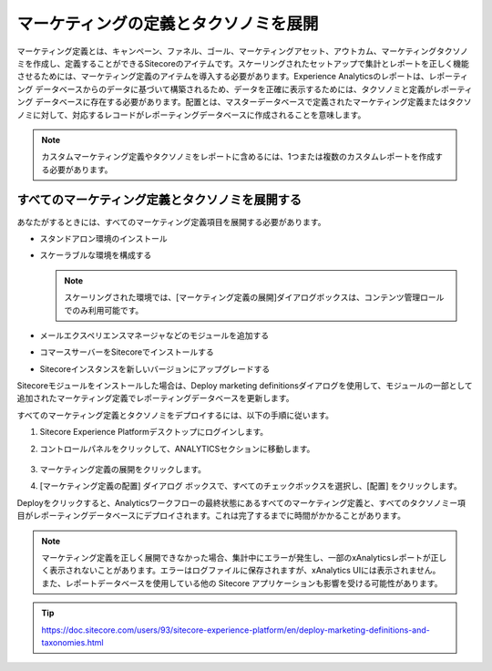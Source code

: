 ##############################################
マーケティングの定義とタクソノミを展開
##############################################

マーケティング定義とは、キャンペーン、ファネル、ゴール、マーケティングアセット、アウトカム、マーケティングタクソノミを作成し、定義することができるSitecoreのアイテムです。スケーリングされたセットアップで集計とレポートを正しく機能させるためには、マーケティング定義のアイテムを導入する必要があります。Experience Analyticsのレポートは、レポーティング データベースからのデータに基づいて構築されるため、データを正確に表示するためには、タクソノミと定義がレポーティング データベースに存在する必要があります。配置とは、マスターデータベースで定義されたマーケティング定義またはタクソノミに対して、対応するレコードがレポーティングデータベースに作成されることを意味します。

.. note:: カスタムマーケティング定義やタクソノミをレポートに含めるには、1つまたは複数のカスタムレポートを作成する必要があります。

**************************************************
すべてのマーケティング定義とタクソノミを展開する
**************************************************

あなたがするときには、すべてのマーケティング定義項目を展開する必要があります。

* スタンドアロン環境のインストール
* スケーラブルな環境を構成する

  .. note:: スケーリングされた環境では、[マーケティング定義の展開]ダイアログボックスは、コンテンツ管理ロールでのみ利用可能です。

* メールエクスペリエンスマネージャなどのモジュールを追加する
* コマースサーバーをSitecoreでインストールする
* Sitecoreインスタンスを新しいバージョンにアップグレードする

Sitecoreモジュールをインストールした場合は、Deploy marketing definitionsダイアログを使用して、モジュールの一部として追加されたマーケティング定義でレポーティングデータベースを更新します。

すべてのマーケティング定義とタクソノミをデプロイするには、以下の手順に従います。

1. Sitecore Experience Platformデスクトップにログインします。
2. コントロールパネルをクリックして、ANALYTICSセクションに移動します。

    .. image:: images/15ed64a20dd6cf.png
        :align: center
        :width: 400px
        :alt: すべてのマーケティング定義とタクソノミを展開する

3. マーケティング定義の展開をクリックします。
4. [マーケティング定義の配置] ダイアログ ボックスで、すべてのチェックボックスを選択し、[配置] をクリックします。

Deployをクリックすると、Analyticsワークフローの最終状態にあるすべてのマーケティング定義と、すべてのタクソノミー項目がレポーティングデータベースにデプロイされます。これは完了するまでに時間がかかることがあります。

.. note:: マーケティング定義を正しく展開できなかった場合、集計中にエラーが発生し、一部のxAnalyticsレポートが正しく表示されないことがあります。エラーはログファイルに保存されますが、xAnalytics UIには表示されません。また、レポートデータベースを使用している他の Sitecore アプリケーションも影響を受ける可能性があります。


.. tip:: https://doc.sitecore.com/users/93/sitecore-experience-platform/en/deploy-marketing-definitions-and-taxonomies.html


